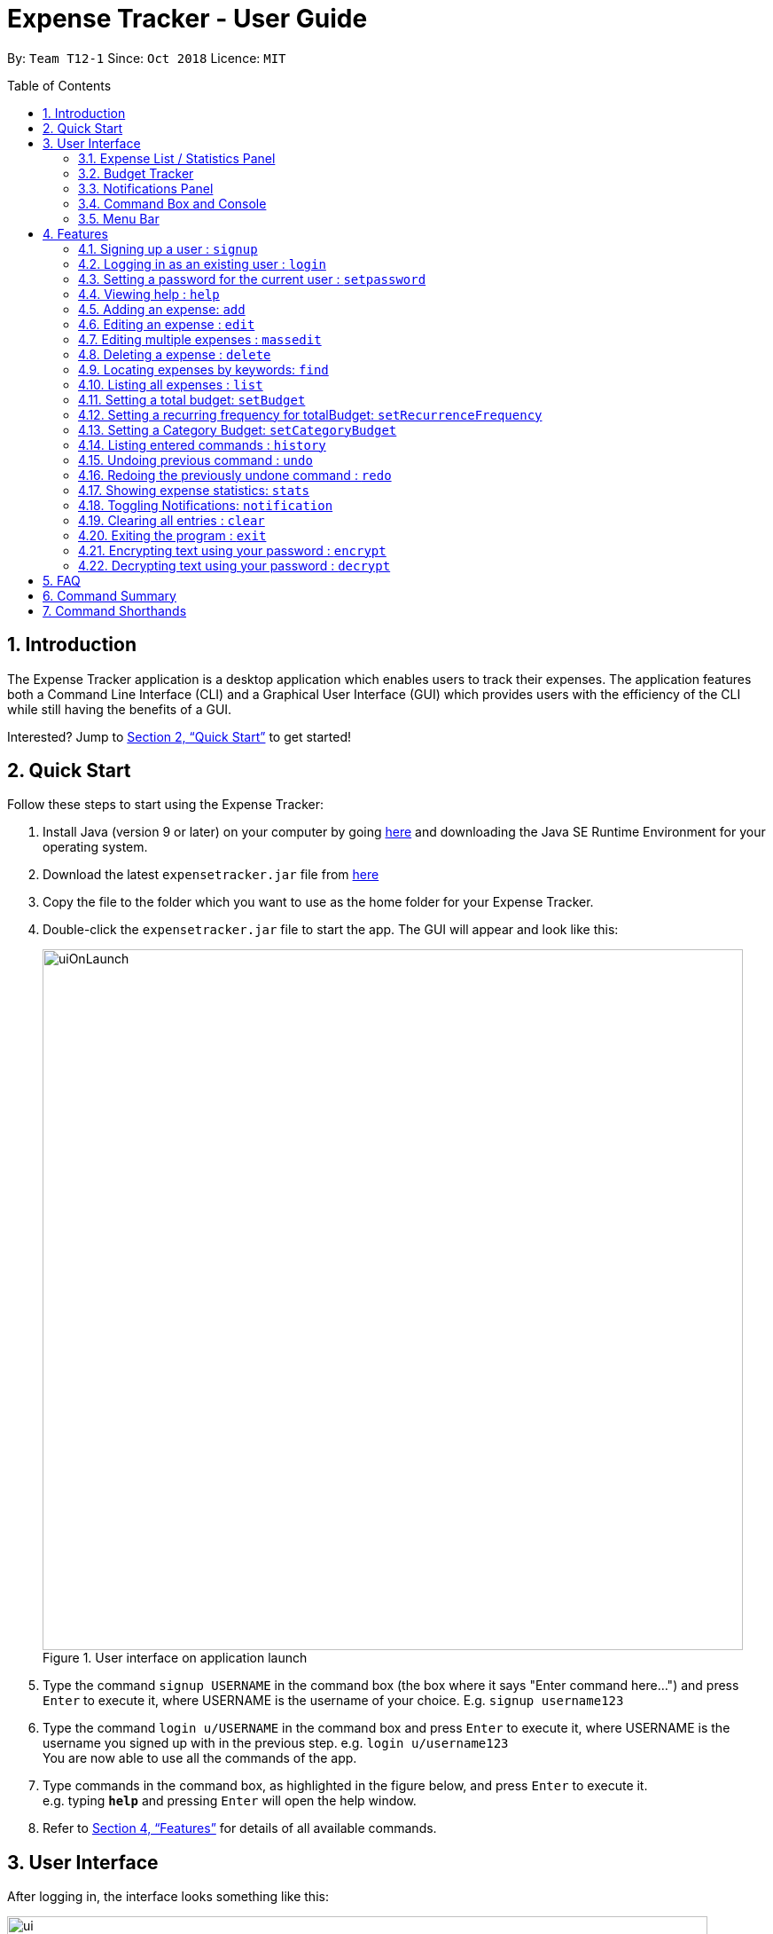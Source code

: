 = Expense Tracker - User Guide
:site-section: UserGuide
:toc:
:toc-title: Table of Contents
:toc-placement: preamble
:sectnums:
:imagesDir: images
:stylesDir: stylesheets
:xrefstyle: full
:experimental:
ifdef::env-github[]
:tips-caption: :bulb:
:note-caption: :information_source:
endif::[]
:repoURL: https://github.com/CS2103-AY1819S1-T12-1/main

By: `Team T12-1`      Since: `Oct 2018`      Licence: `MIT`

== Introduction

The Expense Tracker application is a desktop application which enables users to track their expenses.
The application features both a Command Line Interface (CLI) and a Graphical User Interface (GUI) which provides users
with the efficiency of the CLI while still having the benefits of a GUI.

Interested? Jump to <<Quick Start>> to get started!

== Quick Start

Follow these steps to start using the Expense Tracker:

.  Install Java (version 9 or later) on your computer by going https://www.oracle.com/technetwork/java/javase/downloads/java-archive-javase9-3934878.html[here]
and downloading the Java SE Runtime Environment for your operating system.
.  Download the latest `expensetracker.jar` file from https://github.com/CS2103-AY1819S1-T12-1/main/releases[here]
.  Copy the file to the folder which you want to use as the home folder for your Expense Tracker.
.  Double-click the `expensetracker.jar` file to start the app. The GUI will appear and look like this:
+
.User interface on application launch
image::userguide/uiOnLaunch.png[width="790"]
+
.  Type the command `signup USERNAME` in the command box (the box where it says "Enter command here...") and press kbd:[Enter] to execute it, where USERNAME is the username of your choice. E.g. `signup username123`
.  Type the command `login u/USERNAME` in the command box and press kbd:[Enter] to execute it, where USERNAME is the username you signed up with in the previous step. e.g. `login u/username123` +
You are now able to use all the commands of the app. +
.  Type commands in the command box, as highlighted in the figure below, and press kbd:[Enter] to execute it. +
e.g. typing *`help`* and pressing kbd:[Enter] will open the help window.

.  Refer to <<Features>> for details of all available commands.

== User Interface
After logging in, the interface looks something like this:

.User interface
image::userguide/ui.png[width="790"]

There are six main components to the user interface, each highlighted by the coloured box as per the diagram above.

=== Expense List / Statistics Panel

This is the portion highlighted in the red box.

==== Expense List
The Expense List shows the list of expenses. By default, the list will show all expenses in the Expense Tracker.
When commands such as `find` and `list` are used, they change which expenses will be shown in the Expense List.

[NOTE]
====
Each expense has an index number next to the expense name. These are relevant to the `delete` and `edit` commands.
====

==== Statistics Panel
When the `stats` command is used, the Expense List changes to the Statistics Panel, where statistics about expenses
will be displayed.

=== Budget Tracker

This is the portion highlighted in the blue box.

This is a feature which is work in progress.

=== Notifications Panel

This is the portion highlighted in the green box.

This is a feature which is work in progress.

=== Command Box and Console

This is the portion highlighted in the yellow box.

The Command Box is where the "Enter command here..." is located. To enter a command in the Command Box, user your mouse
and click anywhere within the box, then proceed to type a command. +

The Console is where any success and error messages, relevant to the most recent command entered, will appear .

=== Menu Bar

This is the portion highlighted in the orange box.

The menu bar contains two submenus, which allow the user to either exit the application or to open the help window.
These have the same effect as using the commands `exit` and `help` respectively.


[[Features]]
== Features

====
*Command Format*

* All commands begin with the command word. The command word may be followed by parameters.
* According to the format of each command, words in `UPPER_CASE` are the parameters which can be specified by the user
** E.g. the `login` command has the format of `login u/USERNAME` where `USERNAME` is a parameter which can be replaced by a user specified value. In order to log in to an account with the username "username123", the user will enter the command `login u/username123`.
* Parameters in square brackets are optional
** E.g if a command has a parameter format of `n/EXPENSE_NAME [t/TAG]`, the parameters can be used as `n/Birthday Present t/Girlfriend`, which includes the "Girlfriend" tag, or as `n/Birthday Present`, which does not include a tag.
* Parameters with `…`​ after them can be used multiple times including zero times
** E.g. if a command format contains the parameter `[t/TAG]...`, the parameter can be replaced with `t/friend`, `t/friend t/family` etc.
* Parameters can be in any order e.g. if the command format specifies `n/NAME c/CATEGORY`, using the parameters `c/CATEGORY n/NAME` is also acceptable.
====
//tag::useraccounts[]
[NOTE]
====
* Before a user is logged in, only `login`, `signup` and `help` commands are useable.
* After a user is logged in, the rest of the commands will become useable.
====

These are the commands available to use in the Expense Tracker:

=== Signing up a user : `signup`
Creates a a new user in the Expense Tracker.

Format: `signup USERNAME`

****
*Examples:*

*  `signup username123` +
 Signs up a user with the username "username123".
****

[NOTE]
====
* USERNAME must be at least 1 character long
* USERNAME must be at most 250 characters long
* USERNAME cannot contain white spaces or any of the following characters :  > < : \ / | ?
====

=== Logging in as an existing user : `login`
Logs in to the Expense Tracker as an existing user and expands the UI to show the existing expenses if it is not already expanded.

Format: `login u/USERNAME [p/PASSWORD]`

****
*Examples:*

*  `login u/username123` +
 Logs in a user with the username "username123".
*  `login u/username1234 p/password1` +
 Logs in a user with the username "username1234" with password "password1".
****

[NOTE]
====
* USERNAME is case insensitive
* PASSWORD is case sensitive
* PASSWORD cannot contain any spaces and must be 6 to 100 characters long
* Expense Tracker contains a sample user with USERNAME `sample`
* If the user with USERNAME has no password, then the login will be successful
regardless of whether a PASSWORD has been provided
====

=== Setting a password for the current user : `setpassword`
Sets a new password for the currently logged in user.

Format: `setpassword n/NEW_PASSWORD [o/OLD_PASSWORD]`

****
*Examples:*

*  `setpassword n/pass123` +
 Sets the current user's password as "pass123", provided that there is no previously set password
*  `setpassword n/pass123 o/password1` +
 Sets the current user's password as "pass123", provided that the current password is "password1"
****

[NOTE]
====
* OLD_PASSWORD is needed if a password has been previously set for the current user and they have to match.
====
//end::useraccounts[]
=== Viewing help : `help`
Opens up a new window with the User Guide.

Format: `help`

=== Adding an expense: `add`
Adds an expense to the tracker.

Format: `add n/EXPENSE_NAME $/COST c/CATEGORY [d/DATE] [t/TAG]...`

****
*Examples:*

*  `add n/Lunch $/4.00 c/Food` +
 Adds an expense with its name as "Lunch", cost as "4.00" and category as "Food".
*  `add n/Stationery $/1.80 c/School t/bookhaven` +
 Adds an expense with its name as "Stationery", cost as "1.80", category as "School" and Tag as "bookhaven".
*  `add n/Project $/2.08 c/School d/01-01-2018` +
 Adds an expense with its name as "Project", cost as "2.08", category as "School" and date as "01-01-2018".
****

[NOTE]
====
* COST should be a non-zero positive number with two decimal places
* If the user does not input a DATE parameter, the expense  date will default to the current day.
* DATE should be in the format of "dd-mm-yyyy".
* DATE can be a date in the future
====

=== Editing an expense : `edit`

Edits the expense at the specified `INDEX`. The `INDEX` refers to the index number shown in the displayed expense list
next to the name of the expense. Existing values of the expense will be edited according to the value of the parameters +

Format: `edit INDEX [n/EXPENSE_NAME] [$/COST] [c/CATEGORY] [d/DATE] [t/TAG...]`

****
*Examples:*

* `edit 1 n/Stationery $/1.80 c/School` +
 Edits the name and category of the 1st expense in the expense list to be `Stationery` and `school` respectively.
* `edit 2 d/01-10-2018` +
 Edits the date of the 2nd expense in the expense list to be the 1st of October, 2018.
****

[NOTE]
====
* At least one of the optional fields must be provided.
* The index *must be a non-zero positive integer* and must correspond to an expense in the expense list.
* COST should be a non-zero positive number with two decimal places
* DATE should be in the format of "dd-mm-yyyy".
* DATE can be a date in the future
====

// tag::massedit[]
=== Editing multiple expenses : `massedit`

Edits the expenses with the keywords specified by the user.
Existing values of the expense will be edited according to the value of the parameters +

Format: `massedit [n/EXPENSE_NAME] [$/COST] [c/CATEGORY] [d/DATE] [t/TAG...] \-> [n/EXPENSE_NAME] [$/COST] [c/CATEGORY] [d/DATE] [t/TAG...]`

****
*Examples:*

* `massedit c/school \-> c/food` +
 Edits the expenses under `school` category.
 The category of these expenses is changed to `food`.
* `massedit n/School fee d/01-10-2018:03-10-2018 \-> t/books` +
 Edits expenses, whose names contain `school`,with date between `01-10-2018` and `03-10-2018`(inclusively).
 The tags of these expenses are changed to `book` tag.
* `massedit $/1.00:2.00 \-> c/waste n/saving` +
 Edits expenses with cost between 1.00 and 2.00 inclusively.
 The category and name of these expenses are changed to `waste` and `saving` respecitvely.
* `massedit c/shopping $/100.00 \-> n/waste $/200.00` +
 Edits the expenses with cost of `100.00` under `shopping` category.
 The name and cost of these expenses are changed to `waste` and `200.00` respectively.
****

[NOTE]
====
* At least one keyword before `\->` and one keyword after `\->` must be provided.
* The order of the keywords doesn't matter.
* Keywords are case insensitive, i.e. the KEYWORD `have` is equivalent to the KEYWORD `Have`
* COST should be a non-zero positive number with two decimal places
* DATE should be in the format of "dd-mm-yyyy".
* Only tag keywords can have multiple keywords. Name/Category/Cost/Date can only have one keywords.
====

// end::massedit[]

=== Deleting a expense : `delete`

Deletes the expense at the specified `INDEX`. The `INDEX` refers to the index number shown in the displayed expense list
next to the name of the expense. +

Format: `delete INDEX`

****
*Examples:*

* `delete 1` +
 Deletes the 1st expense in the expense list from Expense Tracker.
****

[NOTE]
====
* The index *must be a non-zero positive integer* and must correspond to an expense in the expense list.
====

// tag::find[]
=== Locating expenses by keywords: `find`

Finds expense which contains all the given keywords. +
Format: `find [n/NAME] [c/CATEGORY] [$/COST:COST] [d/DATE:DATE] [t/TAG...] `

****
*Examples:*

* `find c/School` +
Find all the expenses under `School` category.
* `find d/1-10-2018:7-10-2018` +
Find all the expenses from 1-10-2018 to 7-10-2018.
* `find d/1-10-2018` +
Find all the expenses on 1-10-2018
* `find $/10.00:20.00` +
Find all the expenses with cost between 10 and 20(inclusive).
* `find $/10.00` +
Find all the expenses with cost of 10.00.
* `find c/School t/lunch d/1-10-2018` +
Find all the expenses with tag "lunch" under "School" category on 1-10-2018.

****
[NOTE]
====
* Command should at least have one keyword.
* Keywords are case insensitive, i.e. the KEYWORD `have` is equivalent to the KEYWORD `Have`
* The order of the keywords does not matter, i.e. the KEYWORD `Have lunch` is equivalent to the KEYWORD `lunch have`
* Partial word will be matched, i.e. the NAME KEYWORD `Hav` will match the expense name `Have`
* Only tag keywords can have multiple keywords. Name/Category/Cost/Date can only have one keywords, i.e."Find n/school n/lunch" is invalid while "Find t/school t/lunch" is valid
====

// end::find[]

=== Listing all expenses : `list`

Updates the expense list to show all expenses in Expense Tracker.

For example, this command can be used after the `find` command is used, as the `find` command will apply a filter to the expense list.

Format: `list`

//=== Selecting a expense : `select`
//
//Selects the expense identified by the index number used in the displayed expense list. +
//Format: `select INDEX`
//
//****
//* Selects the expense and loads the Google search page the expense at the specified `INDEX`.
//* The index refers to the index number shown in the displayed expense list.
//* The index *must be a positive integer* `1, 2, 3, ...`
//****
//
//Examples:
//
//* `list` +
//`select 2` +
//Selects the 2nd expense in Expense Tracker.
//* `find Betsy` +
//`select 1` +
//Selects the 1st expense in the results of the `find` command.

// tag::budget[]
=== Setting a total budget: `setBudget`
Sets the total budget that you should spend for Expense Tracker. +

The Expense Tracker will warn you when your total expenditure exceeds the total budget that is set,
as shown in the figure below.

.Notification that is shown when a user adds an expense which results in the user exceeding the budget.
image::Overbudget.JPG[width="790"]

Format: `setBudget MONEY_WITH_TWO_DECIMAL_PLACES`

****
*Examples:*

* `setBudget 2.00` +
 Sets a `totalBudget` of $2.00.
* `setBudget 20.00` +
 Sets a `totalBudget` of $20.00.
****

[NOTE]
====
* The `setBudget` command is case sensitive.
* MONEY_WITH_TWO_DECIMAL_PLACES must be a positive number with two decimal places.
====

=== Setting a recurring frequency for totalBudget: `setRecurrenceFrequency`
Sets the recurrence frequency for the `totalBudget` of Expense Tracker.

Expense Tracker will reset your expenses after every `FREQUENCY`

Format: `setRecurrenceFrequency [hrs/HOURS] [min/MINUTES] [sec/SECONDS]`


****
*Examples:*

* `setRecurrenceFrequency hrs/1` +
    Sets the expenses of `totalBudget` to reset every 1 hour
* `setRecurrenceFrequency hrs/1 min/30` +
    Sets the expenses of `totalBudget` to reset every 1 hour and 30 minutes
****

[NOTE]
====
* The `setRecurrenceFrequency` command is case sensitive.
* HOURS/MINUTES/SECONDS must be a positive number.
====

=== Setting a Category Budget: `setCategoryBudget`
Sets a Budget to limit expenses on a certain category.

If expenses exceeds Category budget, a warning similar to 4.10 will be shown.

Sum of all category budgets cannot exceed total budget of
Expense Tracker.

Format: `setCategoryBudget c/CATEGORY b/BUDGET`

****
*Example:*

* `setCategoryBudget c/School b/10.00` +
    Sets a budget of $10 to the `School` category.

****

[NOTE]
====
* The `setCategoryBudget` command is case sensitive
* `CATEOGRY` can only consist of one keyword and `BUDGET` must be a positive number with two decimal places.
====

// end::budget[]

=== Listing entered commands : `history`

Lists all the commands that you have previously entered in reverse chronological order. +

Format: `history`

[NOTE]
====
Press the kbd:[&uarr;] and kbd:[&darr;] arrows to display the previous and next commands respectively in the command box.
====

// tag::undoredo[]
=== Undoing previous command : `undo`

Restores Expense Tracker to the state before the previous _undoable_ command was executed. +
_Undoable_ commands are commands that modify expenses in Expense Tracker (`add`, `delete`, `edit` and `clear`). +

Format: `undo`

****
*Examples:*

* `delete 1` +
`list` +
`undo` +
Reverses the `delete 1` command.

* `list` +
`undo` +
The `undo` command fails as there are no undoable commands executed previously.

* `delete 1` +
`clear` +
`undo` +
`undo` +
The first `undo` reverses the `clear` command. The second `undo` reverses the `delete 1` command.
****

=== Redoing the previously undone command : `redo`

Restores Expense Tracker to the state before the most recent `undo` command. +

Format: `redo`

****
*Examples:*

* `delete 1` +
`undo` +
`redo` +
The `undo` command reverses the `delete 1` command. +
The `redo` command reverses the `undo` command.

* `delete 1` +
`redo` +
The `redo` command fails as there was no `undo` command executed previously.

* `delete 1` +
`clear` +
`undo`
`undo`
`redo` (reapplies the `delete 1` command) +
`redo` (reapplies the `clear` command) +
The first `undo` reverses the `clear` command. +
The second `undo` reverses the `delete 1` command. +
The first `redo` reverses the second `undo` command, reapplying `delete 1`.
The second`redo` reverses the first `undo` command, reapplying `clear`.
****
// end::undoredo[]

// tag::statistics[]
=== Showing expense statistics: `stats`

Changes the expense list to show the statistics panel if the expense list is currently showing, then
displays a bar chart of the expenditure over a specified time period, in a given `MODE`. +

There are two available modes: Time and Category, which can be indicated by `t` or `c` respectively in the `MODE` parameter. +
Choosing Time mode will show a Bar Chart in the statistics panel, where amounts for each day or month will displayed,
depending on the specified `PERIOD_AMOUNT` and `PERIOD`. +
Choosing Category mode will show a Pie Chart in the statistics panel, where amounts for each category will displayed for
expenses in the specified `PERIOD_AMOUNT` and `PERIOD`.

The available options for `PERIOD` are `d` and `m`, which represents day and month respectively. E.g. if `PERIOD_AMOUNT` is 7
and `MODE` is `d`, the statistics will include data from the past 7 days.


Format: `stats n/PERIOD_AMOUNT p/PERIOD m/MODE`

****
*Examples:*

* `stats n/14 p/d m/t` +
Shows the expense statistics for the past 14 days as a bar chart showing expenses for each day +

* `stats n/3 p/m m/t` +
Shows the expense statistics for the past 3 months as a bar chart showing expenses for each month +

* `stats n/3 p/m m/c` +
Shows the expense statistics for the past 3 months as a pie chart showing expenses for each category +
****
// end::statistics[]

=== Toggling Notifications: `notification`

Toggles the ability of `Expense Tracker` to send notifications.

There are three notification types to toggle: Warning` and Tip, which can be indicated by `warning` or `tip` respectively in the `NOTIFICATION_TYPE` parameter. +
To toggle both, omit `NOTIFICATION_TYPE`.

There are two toggle options, `on` and `off`, which can be indication by 'on' or 'off' respectively in the `TOGGLE_OPTION` parameter. `TOGGLE_OPTION` is required.

Format: `notification n/NOTIFICATION_TYPE t/TOGGLE_OPTION`

****
*Examples:*

* `notification n/warning t/off` +
Disables the sending Warning type notifications. +

* `notification n/tip t/off` +
Enables the sending of Tip type notifications. +

* `notification t/off` +
Disables the sending of both types of notifications. +
****

[NOTE]
====
* NOTIFICATION_TYPE can only be 'warning' or 'tip'
* TOGGLE_OPTION can only be 'on' or 'off'
* NOTIFICATION_TYPE is optional
====

=== Clearing all entries : `clear`

Deletes all expense entries from Expense Tracker. +

Format: `clear`

=== Exiting the program : `exit`

Exits the program. +

Format: `exit`

=== Encrypting text using your password : `encrypt`
WARNING: This command is for technologically-savvy advanced users only.

Encrypts text using your account's password.

Format: `encrypt TEXT`

****
*Examples:*

*  `encrypt secret thing` +
 Displays the encrypted version of the text `secret thing` to be used with your account.
*  `encrypt secret_thing` +
 Displays the encrypted version of the text `secret_thing` to be used with your account.
****

[NOTE]
====
* Any leading and trailing spaces in TEXT are ignored
====

=== Decrypting text using your password : `decrypt`
WARNING: This command is for technologically-savvy advanced users only.

Decrypts an encrypted text that has been encrypted using your account's password.

Format: `decrypt TEXT`

****
*Examples:*

*  `decrypt sadoasiondoofdnig` +
 Displays the decrypted version of the string `sadoasiondoofdnig`.
*  `encrypt dsfresf==asdas` +
 Displays the encrypted version of the string `dsfresf==asdas`.
****

[NOTE]
====
* Any leading and trailing spaces are ignored
* Only text that has been encrypted using your account's password can be decrypted by you
====

== FAQ

*Q*: Do I need to manually save my data? +
*A*: There is no need to save your manually. All the data in Expense Tracker is automatically saved in the hard disk
after
any
command that changes the data. +


*Q*: How do I transfer my data to another Computer? +
*A*:  Install the app in the other computer and copy the `data` folder in your previous Expense Tracker folder over to the new Expense Tracker folder on your other Computer.
If you wish to copy only one user over, create a folder named `data` in the app directory on the other computer and copy the xml file with your username in the `data` folder of the old computer into the `data` folder of the new computer.
//tag::dataencryption[]
*Q*: How is my expense data kept safe when I use this application? +
*A*: All user expense-specific data is encrypted. The program ensures that no one will be able to decrypt encrypted information without your actual plain text password, which is not stored anywhere. So rest assured that no one can access your data without your password.

*Q*: How do I manually encrypt text to edit my user XML file as a technologically-savvy user? +
*A*: You can make use of the encrypt and decrypt commands that have been described in the previous section.
//end::dataencryption[]

== Command Summary

This is a summary of the commands available in Expense Tracker:

* *Sign up* : `signup USERNAME` +
e.g. `signup username123`
* *Login* : `login u/USERNAME [p/PASSWORD]` +
e.g. `login u/username123 p/password1`
* *Set Password* : `setpassword n/NEW_PASSWORD [o/OLD_PASSWORD]` +
e.g. `setpassword n/pass1 o/passold`
* *Help* : `help`
* *Add* `add n/EXPENSE_NAME $/COST c/CATEGORY [d/DATE] [t/TAG]…​` +
e.g. `add n/Lunch e/4 c/Food`
* *Edit* : `edit INDEX [n/EXPENSE_NAME] [$/COST] [c/CATEGORY] [d/DATE] [t/TAG…​]` +
e.g. `edit 2 n/Lunch e/4 c/Food`
* *Delete* : `delete INDEX` +
e.g. `delete 3`
* *Find* : `find [n/NAME] [c/CATEGORY] [$/COST:COST] [t/TAG] [d/DATE:DATE]` +
e.g. `find c/School`
* *List* : `list`
* *Set `totalBudget`* : `setBudget` +
e.g. `setBudget 20.00`
* *Set recurring frequency for `totalBudget`*: `setRecurrenceFrequency [hrs/HOURS] [min/MINUTES] [sec/SECONDS]` +
* *Set category budgets* : `setCategoryBudget c/CATEGORY b/BUDGET` +
* *History* : `history`
* *Undo* : `undo`
* *Redo* : `redo`
* *Statistics* : `stats n/NUMBER_OF_DAYS_OR_MONTHS m/MODE`
e.g. `stats n/7 m/d`
* *Clear* : `clear`
* *Exit* : `exit`

== Command Shorthands

This is a list of mappings of commands to their command shorthands in Expense Tracker:

* `signup`: `su`
* `login`: `li`
* `setpassword`: `sp`
* `help`: `h`
* `add`: `a`
* `edit`: `e`
* `delete`: `d`
* `find`: `f`
* `list`: `l`
* `setBudget`: `sb`
* `setRecurringFrequency`: `srf`
* `setCategoryBudget`: `scb`
* `history`: `h`
* `undo`: `u`
* `redo`: `r`
* `stats`:  `su`
* `clear`: `c`
* `exit`: `x`


